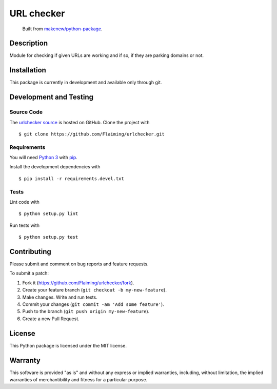 URL checker
=======================

|GitHub-license| |Requires.io| |Travis|

    Built from `makenew/python-package <https://github.com/makenew/python-package>`__.

.. |GitHub-license| image:: https://img.shields.io/github/license/Flaiming/urlchecker.svg
   :target: ./LICENSE.txt
   :alt: GitHub license
.. |Requires.io| image:: https://requires.io/github/flaiming/urlchecker/requirements.svg?branch=master
     :target: https://requires.io/github/flaiming/urlchecker/requirements/?branch=master
     :alt: Requirements Status
.. |Travis| image:: https://img.shields.io/travis/Flaiming/urlchecker.svg
   :target: https://travis-ci.org/Flaiming/urlchecker
   :alt: Travis

Description
-----------

Module for checking if given URLs are working and if so, if they are parking domains or not.

Installation
------------

This package is currently in development and available only through git.

Development and Testing
-----------------------

Source Code
~~~~~~~~~~~

The `urlchecker source`_ is hosted on GitHub.
Clone the project with

::

    $ git clone https://github.com/Flaiming/urlchecker.git

.. _urlchecker source: https://github.com/Flaiming/urlchecker

Requirements
~~~~~~~~~~~~

You will need `Python 3`_ with pip_.

Install the development dependencies with

::

    $ pip install -r requirements.devel.txt

.. _pip: https://pip.pypa.io/
.. _Python 3: https://www.python.org/

Tests
~~~~~

Lint code with

::

    $ python setup.py lint


Run tests with

::

    $ python setup.py test

Contributing
------------

Please submit and comment on bug reports and feature requests.

To submit a patch:

1. Fork it (https://github.com/Flaiming/urlchecker/fork).
2. Create your feature branch (``git checkout -b my-new-feature``).
3. Make changes. Write and run tests.
4. Commit your changes (``git commit -am 'Add some feature'``).
5. Push to the branch (``git push origin my-new-feature``).
6. Create a new Pull Request.

License
-------

This Python package is licensed under the MIT license.

Warranty
--------

This software is provided "as is" and without any express or implied
warranties, including, without limitation, the implied warranties of
merchantibility and fitness for a particular purpose.
